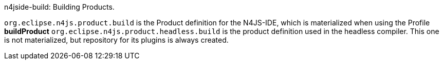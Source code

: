 ////
Copyright (c) 2016 NumberFour AG.
All rights reserved. This program and the accompanying materials
are made available under the terms of the Eclipse Public License v1.0
which accompanies this distribution, and is available at
http://www.eclipse.org/legal/epl-v10.html

Contributors:
  NumberFour AG - Initial API and implementation
////


n4jside-build: Building Products.
=====
`org.eclipse.n4js.product.build` is the Product definition for the N4JS-IDE, which is materialized when using the Profile *buildProduct*
`org.eclipse.n4js.product.headless.build` is the product definition used in the headless compiler. This one is not materialized, but 
repository for its plugins is always created.
